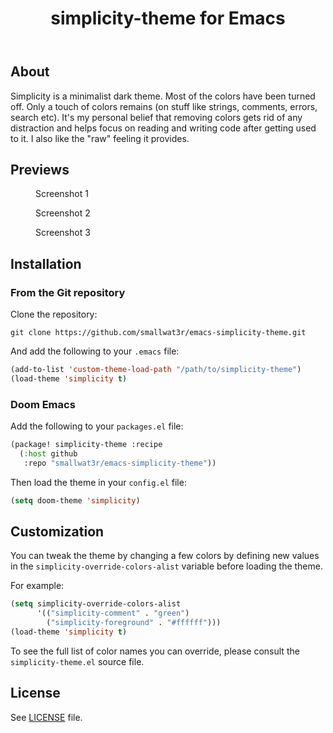 #+TITLE: simplicity-theme for Emacs

** About

Simplicity is a minimalist dark theme. Most of the colors have been turned off. Only a touch of colors remains (on stuff like strings, comments, errors, search etc). It's my personal belief that removing colors gets rid of any distraction and helps focus on reading and writing code after getting used to it. I also like the "raw" feeling it provides.

** Previews

#+NAME: fig:screenshot-1
#+CAPTION: Screenshot 1
[[./screenshots/screenshot-1.png]]

#+NAME: fig:screenshot-2
#+CAPTION: Screenshot 2
[[./screenshots/screenshot-2.png]]

#+NAME: fig:screenshot-3
#+CAPTION: Screenshot 3
[[./screenshots/screenshot-3.png]]


** Installation

*** From the Git repository

Clone the repository:
#+begin_src shell
git clone https://github.com/smallwat3r/emacs-simplicity-theme.git
#+end_src

And add the following to your ~.emacs~ file:
#+begin_src emacs-lisp
(add-to-list 'custom-theme-load-path "/path/to/simplicity-theme")
(load-theme 'simplicity t)
#+end_src

*** Doom Emacs

Add the following to your ~packages.el~ file:
#+begin_src emacs-lisp
(package! simplicity-theme :recipe
  (:host github
   :repo "smallwat3r/emacs-simplicity-theme"))
#+end_src

Then load the theme in your ~config.el~ file:
#+begin_src emacs-lisp
(setq doom-theme 'simplicity)
#+end_src


** Customization

You can tweak the theme by changing a few colors by defining new values in the ~simplicity-override-colors-alist~ variable before loading the theme.

For example:
#+begin_src emacs-lisp
(setq simplicity-override-colors-alist
      '(("simplicity-comment" . "green")
        ("simplicity-foreground" . "#ffffff")))
(load-theme 'simplicity t)
#+end_src

To see the full list of color names you can override, please consult the ~simplicity-theme.el~ source file.

** License

See [[https://github.com/smallwat3r/emacs-simplicity-theme/blob/main/LICENSE][LICENSE]] file.
